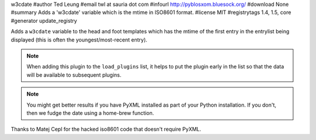 w3cdate
#author Ted Leung
#email twl at sauria dot com
#infourl http://pyblosxom.bluesock.org/
#download None
#summary Adds a 'w3cdate' variable which is the mtime in ISO8601 format.
#license MIT
#registrytags 1.4, 1.5, core
#generator update_registry

Adds a ``w3cdate`` variable to the head and foot templates which has
the mtime of the first entry in the entrylist being displayed (this is
often the youngest/most-recent entry).


.. Note::

   When adding this plugin to the ``load_plugins`` list, it helps to
   put the plugin early in the list so that the data will be
   available to subsequent plugins.

.. Note::

   You might get better results if you have PyXML installed as part
   of your Python installation.  If you don't, then we fudge the date
   using a home-brew function.


Thanks to Matej Cepl for the hacked iso8601 code that doesn't require
PyXML.
